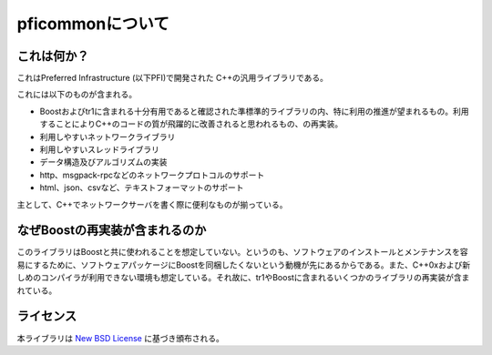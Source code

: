 =================
pficommonについて
=================

これは何か？
============

これはPreferred Infrastructure (以下PFI)で開発された
C++の汎用ライブラリである。

これには以下のものが含まれる。

* Boostおよびtr1に含まれる十分有用であると確認された準標準的ライブラリの内、特に利用の推進が望まれるもの。利用することによりC++のコードの質が飛躍的に改善されると思われるもの、の再実装。

* 利用しやすいネットワークライブラリ

* 利用しやすいスレッドライブラリ

* データ構造及びアルゴリズムの実装

* http、msgpack-rpcなどのネットワークプロトコルのサポート

* html、json、csvなど、テキストフォーマットのサポート

主として、C++でネットワークサーバを書く際に便利なものが揃っている。

なぜBoostの再実装が含まれるのか
===============================

このライブラリはBoostと共に使われることを想定していない。というのも、ソフトウェアのインストールとメンテナンスを容易にするために、ソフトウェアパッケージにBoostを同梱したくないという動機が先にあるからである。また、C++0xおよび新しめのコンパイラが利用できない環境も想定している。それ故に、tr1やBoostに含まれるいくつかのライブラリの再実装が含まれている。

ライセンス
==========

本ライブラリは `New BSD License <http://www.opensource.org/licenses/bsd-license.php>`_ に基づき頒布される。

